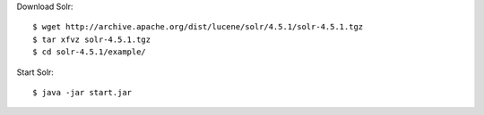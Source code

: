 Download Solr::

  $ wget http://archive.apache.org/dist/lucene/solr/4.5.1/solr-4.5.1.tgz
  $ tar xfvz solr-4.5.1.tgz
  $ cd solr-4.5.1/example/

Start Solr::

  $ java -jar start.jar


